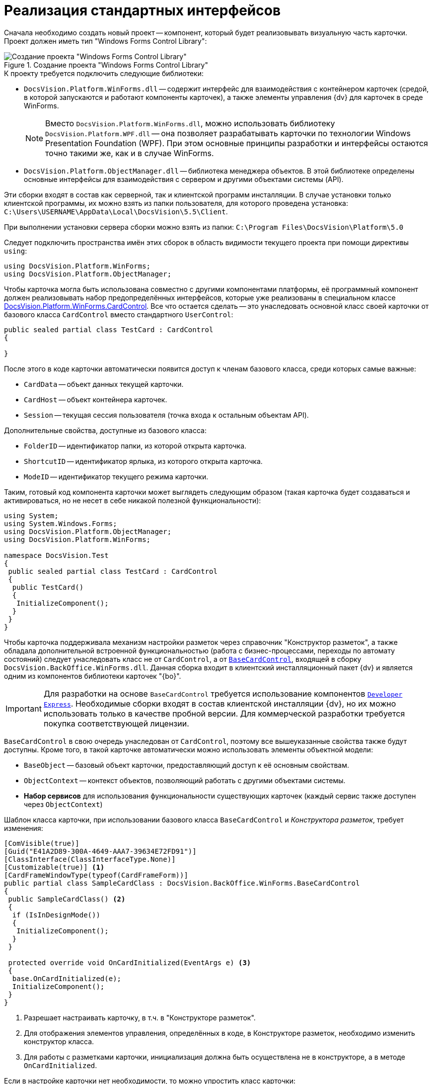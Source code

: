 = Реализация стандартных интерфейсов

Сначала необходимо создать новый проект -- компонент, который будет реализовывать визуальную часть карточки. Проект должен иметь тип "Windows Forms Control Library":

.Создание проекта "Windows Forms Control Library"
image::ROOT:control-location.png[Создание проекта "Windows Forms Control Library"]

.К проекту требуется подключить следующие библиотеки:
* `DocsVision.Platform.WinForms.dll` -- содержит интерфейс для взаимодействия с контейнером карточек (средой, в которой запускаются и работают компоненты карточек), а также элементы управления {dv} для карточек в среде WinForms.
+
[NOTE]
====
Вместо `DocsVision.Platform.WinForms.dll`, можно использовать библиотеку `DocsVision.Platform.WPF.dll` -- она позволяет разрабатывать карточки по технологии Windows Presentation Foundation (WPF). При этом основные принципы разработки и интерфейсы остаются точно такими же, как и в случае WinForms.
====
+
* `DocsVision.Platform.ObjectManager.dll` -- библиотека менеджера объектов. В этой библиотеке определены основные интерфейсы для взаимодействия с сервером и другими объектами системы (API).

****
Эти сборки входят в состав как серверной, так и клиентской программ инсталляции. В случае установки только клиентской программы, их можно взять из папки пользователя, для которого проведена установка: `C:\Users\USERNAME\AppData\Local\DocsVision\5.5\Client`.

При выполнении установки сервера сборки можно взять из папки: `C:\Program Files\DocsVision\Platform\5.0`
****

Следует подключить пространства имён этих сборок в область видимости текущего проекта при помощи директивы `using`:

[source,csharp]
----
using DocsVision.Platform.WinForms;
using DocsVision.Platform.ObjectManager;
----

Чтобы карточка могла быть использована совместно с другими компонентами платформы, её программный компонент должен реализовывать набор предопределённых интерфейсов, которые уже реализованы в специальном классе xref:Platform-WinForms:CardControl_CL.adoc[DocsVision.Platform.WinForms.CardControl]. Все что остается сделать -- это унаследовать основной класс своей карточки от базового класса `CardControl` вместо стандартного `UserControl`:

[source,csharp]
----
public sealed partial class TestCard : CardControl
{

}
----

.После этого в коде карточки автоматически появится доступ к членам базового класса, среди которых самые важные:
* `CardData` -- объект данных текущей карточки.
* `CardHost` -- объект контейнера карточек.
* `Session` -- текущая сессия пользователя (точка входа к остальным объектам API).

.Дополнительные свойства, доступные из базового класса:
* `FolderID` -- идентификатор папки, из которой открыта карточка.
* `ShortcutID` -- идентификатор ярлыка, из которого открыта карточка.
* `ModeID` -- идентификатор текущего режима карточки.

Таким, готовый код компонента карточки может выглядеть следующим образом (такая карточка будет создаваться и активироваться, но не несет в себе никакой полезной функциональности):

[source,csharp]
----
using System;
using System.Windows.Forms;
using DocsVision.Platform.ObjectManager;
using DocsVision.Platform.WinForms;

namespace DocsVision.Test
{
 public sealed partial class TestCard : CardControl
 {
  public TestCard()
  {
   InitializeComponent();
  }
 }
}
----

Чтобы карточка поддерживала механизм настройки разметок через справочник "Конструктор разметок", а также обладала дополнительной встроенной функциональностью (работа с бизнес-процессами, переходы по автомату состояний) следует унаследовать класс не от `CardControl`, а от `xref:BackOffice-WinForms:BaseCardControl_CL.adoc[BaseCardControl]`, входящей в сборку `DocsVision.BackOffice.WinForms.dll`. Данная сборка входит в клиентский инсталляционный пакет {dv} и является одним из компонентов библиотеки карточек "{bo}".

[IMPORTANT]
====
Для разработки на основе `BaseCardControl` требуется использование компонентов https://www.devexpress.com/[`Developer Express`]. Необходимые сборки входят в состав клиентской инсталляции {dv}, но их можно использовать только в качестве пробной версии. Для коммерческой разработки требуется покупка соответствующей лицензии.
====

`BaseCardControl` в свою очередь унаследован от `CardControl`, поэтому все вышеуказанные свойства также будут доступны. Кроме того, в такой карточке автоматически можно использовать элементы объектной модели:

* `BaseObject` -- базовый объект карточки, предоставляющий доступ к её основным свойствам.
* `ObjectContext` -- контекст объектов, позволяющий работать с другими объектами системы.
* *Набор сервисов* для использования функциональности существующих карточек (каждый сервис также доступен через `ObjectContext`)

.Шаблон класса карточки, при использовании базового класса `BaseCardControl` и _Конструктора разметок_, требует изменения:
[source,csharp]
----
[ComVisible(true)]
[Guid("E41A2D89-300A-4649-AAA7-39634E72FD91")]
[ClassInterface(ClassInterfaceType.None)]
[Customizable(true)] <.>
[CardFrameWindowType(typeof(CardFrameForm))]
public partial class SampleCardClass : DocsVision.BackOffice.WinForms.BaseCardControl
{
 public SampleCardClass() <.>
 {
  if (IsInDesignMode())
  {
   InitializeComponent();
  }
 }

 protected override void OnCardInitialized(EventArgs e) <.>
 {
  base.OnCardInitialized(e);
  InitializeComponent();
 }
}
----
<.> Разрешает настраивать карточку, в т.ч. в "Конструкторе разметок".
<.> Для отображения элементов управления, определённых в коде, в Конструкторе разметок, необходимо изменить конструктор класса.
<.> Для работы с разметками карточки, инициализация должна быть осуществлена не в конструкторе, а в методе `OnCardInitialized`.

.Если в настройке карточки нет необходимости, то можно упростить класс карточки:
[source,charp]
----
[ComVisible(true)]
[Guid("E41A2D89-300A-4649-AAA7-39634E72FD91")]
[ClassInterface(ClassInterfaceType.None)]
[CardFrameWindowType(typeof(CardFrameForm))]
public partial class SampleCardClass : DocsVision.BackOffice.WinForms.BaseCardControl
{
 protected override void OnCardInitialized(EventArgs e)
 {
  base.OnCardInitialized(e);
  InitializeComponent();
 }
}
----
